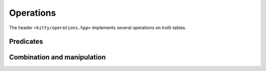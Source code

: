 Operations
==========

The header ``<kitty/operations.hpp>`` implements several operations on truth tables.

Predicates
----------

.. doc_brief_table::
   equal
   less_than
   has_var
   is_const0
   implies

Combination and manipulation
----------------------------

.. doc_brief_table::
   unary_not
   binary_and
   binary_or
   binary_xor
   ternary_ite
   ternary_majority
   mux_var
   next_inplace
   next
   cofactor0_inplace
   cofactor0
   cofactor1_inplace
   cofactor1
   swap_inplace
   swap
   swap_adjacent_inplace
   swap_adjacent
   flip_inplace
   flip
   min_base_inplace
   expand_inplace
   extend_to_inplace
   extend_to
   shrink_to_inplace
   shrink_to
   shift_left_inplace
   shift_left
   shift_right_inplace
   shift_right

